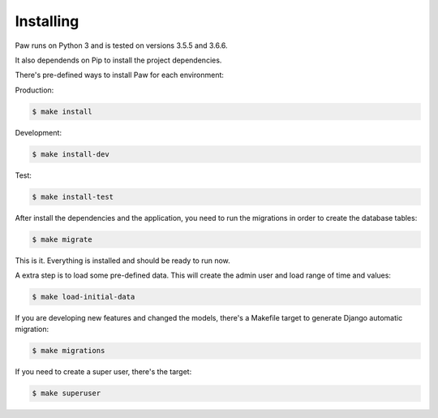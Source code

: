 Installing
==========

Paw runs on Python 3 and is tested on versions 3.5.5 and 3.6.6.

It also dependends on Pip to install the project dependencies.

There's pre-defined ways to install Paw for each environment:


Production:

.. code-block:: sh

    $ make install

Development:

.. code-block:: sh

    $ make install-dev

Test:

.. code-block:: sh

    $ make install-test

After install the dependencies and the application, you need to run the migrations in order to create the database tables:

.. code-block:: sh

    $ make migrate

This is it. Everything is installed and should be ready to run now.

A extra step is to load some pre-defined data. This will create the admin user and load range of time and values:

.. code-block:: sh

    $ make load-initial-data

If you are developing new features and changed the models, there's a Makefile target to generate Django automatic migration:

.. code-block:: sh

    $ make migrations

If you need to create a super user, there's the target:

.. code-block:: sh
    
    $ make superuser
